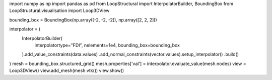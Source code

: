 import numpy as np
import pandas as pd
from LoopStructural import InterpolatorBuilder, BoundingBox
from LoopStructural.visualisation import Loop3DView

bounding_box = BoundingBox(np.array([-2, -2, -2]), np.array([2, 2, 2]))

interpolator = (
    InterpolatorBuilder(
        interpolatortype="FDI", nelements=1e4, bounding_box=bounding_box
    ).add_value_constraints(data.values)
    .add_normal_constraints(vector.values).setup_interpolator()
    .build()
)
mesh = bounding_box.structured_grid()
mesh.properties['val'] = interpolator.evaluate_value(mesh.nodes)
view = Loop3DView()
view.add_mesh(mesh.vtk())
view.show()